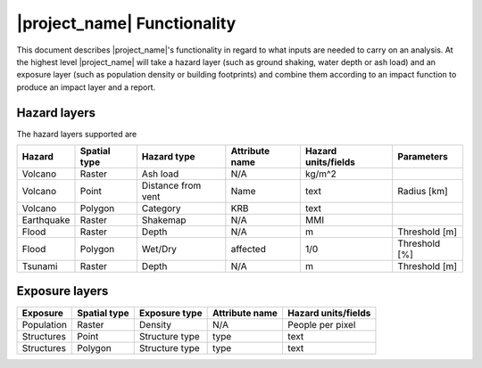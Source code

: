 .. _functionality:

============================
|project_name| Functionality
============================

This document describes |project_name|'s functionality in regard to what
inputs are needed to carry on an analysis. At the highest level
|project_name| will take a hazard layer (such as ground shaking,
water depth or ash load) and an exposure layer (such as population density or
building footprints) and combine them according to an impact function to
produce an impact layer and a report.


Hazard layers
-------------

The hazard layers supported are

+-----------+-------------+-------------------+---------------+--------------------+--------------+
|Hazard     |Spatial type |Hazard type        |Attribute name |Hazard units/fields |Parameters    |
+===========+=============+===================+===============+====================+==============+
|Volcano    |Raster       |Ash load           |N/A            |kg/m^2              |              |
+-----------+-------------+-------------------+---------------+--------------------+--------------+
|Volcano    |Point        |Distance from vent |Name           |text                |Radius [km]   |
+-----------+-------------+-------------------+---------------+--------------------+--------------+
|Volcano    |Polygon      |Category           |KRB            |text                |              |
+-----------+-------------+-------------------+---------------+--------------------+--------------+
|Earthquake |Raster       |Shakemap           |N/A            |MMI                 |              |
+-----------+-------------+-------------------+---------------+--------------------+--------------+
|Flood      |Raster       |Depth              |N/A            |m                   |Threshold [m] |
+-----------+-------------+-------------------+---------------+--------------------+--------------+
|Flood      |Polygon      |Wet/Dry            |affected       |1/0                 |Threshold [%] |
+-----------+-------------+-------------------+---------------+--------------------+--------------+
|Tsunami    |Raster       |Depth              |N/A            |m                   |Threshold [m] |
+-----------+-------------+-------------------+---------------+--------------------+--------------+


Exposure layers
---------------

==========  ============ ==================  ============== ===================
Exposure    Spatial type Exposure type       Attribute name Hazard units/fields
==========  ============ ==================  ============== ===================
Population  Raster       Density             N/A            People per pixel
Structures  Point        Structure type      type           text
Structures  Polygon      Structure type      type           text
==========  ============ ==================  ============== ===================
